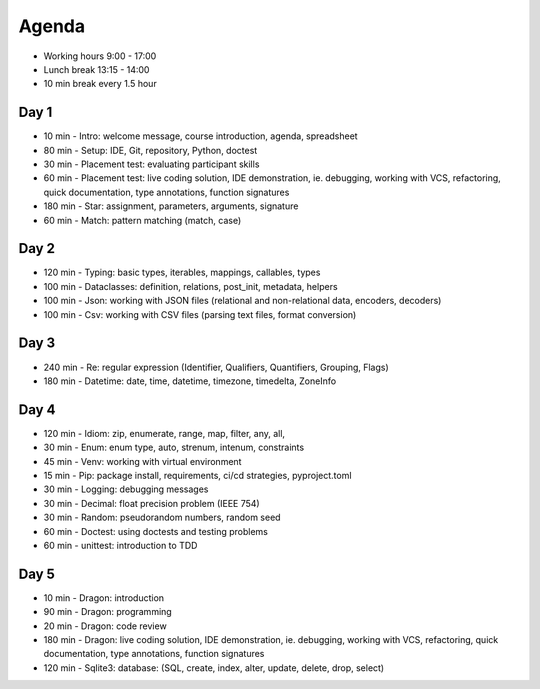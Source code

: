 Agenda
======
* Working hours 9:00 - 17:00
* Lunch break 13:15 - 14:00
* 10 min break every 1.5 hour


Day 1
-----
* 10 min - Intro: welcome message, course introduction, agenda, spreadsheet
* 80 min - Setup: IDE, Git, repository, Python, doctest
* 30 min - Placement test: evaluating participant skills
* 60 min - Placement test: live coding solution, IDE demonstration, ie. debugging, working with VCS, refactoring, quick documentation, type annotations, function signatures
* 180 min - Star: assignment, parameters, arguments, signature
* 60 min - Match: pattern matching (match, case)


Day 2
-----
* 120 min - Typing: basic types, iterables, mappings, callables, types
* 100 min - Dataclasses: definition, relations, post_init, metadata, helpers
* 100 min - Json: working with JSON files (relational and non-relational data, encoders, decoders)
* 100 min - Csv: working with CSV files (parsing text files, format conversion)


Day 3
-----
* 240 min - Re: regular expression (Identifier, Qualifiers, Quantifiers, Grouping, Flags)
* 180 min - Datetime: date, time, datetime, timezone, timedelta, ZoneInfo


Day 4
-----
* 120 min - Idiom: zip, enumerate, range, map, filter, any, all,
* 30 min - Enum: enum type, auto, strenum, intenum, constraints
* 45 min - Venv: working with virtual environment
* 15 min - Pip: package install, requirements, ci/cd strategies, pyproject.toml
* 30 min - Logging: debugging messages
* 30 min - Decimal: float precision problem (IEEE 754)
* 30 min - Random: pseudorandom numbers, random seed
* 60 min - Doctest: using doctests and testing problems
* 60 min - unittest: introduction to TDD


Day 5
-----
* 10 min - Dragon: introduction
* 90 min - Dragon: programming
* 20 min - Dragon: code review
* 180 min - Dragon: live coding solution, IDE demonstration, ie. debugging, working with VCS, refactoring, quick documentation, type annotations, function signatures
* 120 min - Sqlite3: database: (SQL, create, index, alter, update, delete, drop, select)
